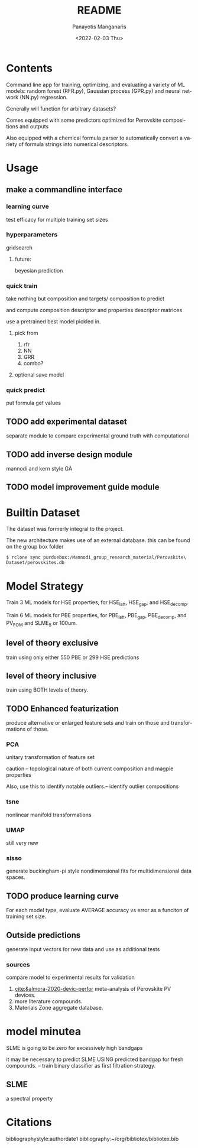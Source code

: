 #+options: ':nil *:t -:t ::t <:t H:3 \n:nil ^:t arch:headline
#+options: author:t broken-links:nil c:nil creator:nil
#+options: d:(not "LOGBOOK") date:t e:t email:nil f:t inline:t num:t
#+options: p:nil pri:nil prop:nil stat:t tags:t tasks:t tex:t
#+options: timestamp:t title:t toc:t todo:t |:t
#+title: README
#+date: <2022-02-03 Thu>
#+author: Panayotis Manganaris
#+email: pmangana@purdue.edu
#+language: en
#+select_tags: export
#+exclude_tags: noexport
#+creator: Emacs 29.0.50 (Org mode 9.5.2)
#+cite_export:
* Contents
Command line app for training, optimizing, and evaluating
a variety of ML models: random forest (RFR.py), Gaussian process
(GPR.py) and neural network (NN.py) regression.

Generally will function for arbitrary datasets?

Comes equipped with some predictors optimized for Perovskite
compositions and outputs

Also equipped with a chemical formula parser to automatically convert
a variety of formula strings into numerical descriptors.
* Usage
** make a commandline interface
*** learning curve
test efficacy for multiple training set sizes
*** hyperparameters
gridsearch
**** future:
beyesian prediction
*** quick train
take nothing but composition and targets/ composition to predict

and compute composition descriptor and properties descriptor matrices

use a pretrained best model pickled in.
**** pick from
1. rfr
2. NN
3. GRR
4. combo?

**** optional save model
*** quick predict
put formula get values
** TODO add experimental dataset
separate module to compare experimental ground truth with
computational
** TODO add inverse design module
mannodi and kern style GA
** TODO model improvement guide module

* Builtin Dataset
The dataset was formerly integral to the project.

The new architecture makes use of an external database.
this can be found on the group box folder

#+begin_example
$ rclone sync purduebox:/Mannodi_group_research_material/Perovskite\ Dataset/perovskites.db
#+end_example

* Model Strategy
Train 3 ML models for HSE properties, for HSE_latt, HSE_gap, and
HSE_decomp.

Train 6 ML models for PBE properties, for PBE_latt, PBE_gap,
PBE_decomp, and PV_FOM and SLME_5 or 100um.

** level of theory exclusive
train using only either 550 PBE or 299 HSE predictions

** level of theory inclusive
train using BOTH levels of theory.

** TODO Enhanced featurization
produce alternative or enlarged feature sets and train on those and
transformations of those.

*** PCA
unitary transformation of feature set

caution -- topological nature of both current composition and magpie
properties

Also, use this to identify notable outliers.-- identify outlier
compositions
*** tsne
nonlinear manifold transformations
*** UMAP
still very new
*** sisso
generate buckingham-pi style nondimensional fits for multidimensional
data spaces.
** TODO produce learning curve
For each model type, evaluate AVERAGE accuracy vs error as a funciton of
training set size.
** Outside predictions
generate input vectors for new data and use as additional tests
*** sources
compare model to experimental results for validation
1. [[cite:&almora-2020-devic-perfor]] meta-analysis of Perovskite PV devices.
2. more literature compounds.
3. Materials Zone aggregate database.

* model minutea
SLME is going to be zero for excessively high bandgaps

it may be necessary to predict SLME USING predicted bandgap for fresh
compounds. -- train binary classifier as first filtration strategy.

** SLME
a spectral property
#+DOWNLOADED: screenshot @ 2022-02-03 14:50:54
#+attr_latex: :width 350
[[file:2022-02-03_14-50-54_screenshot.png]]

* Citations
bibliographystyle:authordate1
bibliography:~/org/bibliotex/bibliotex.bib
